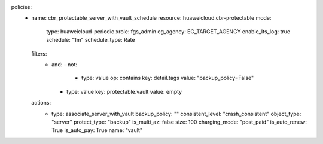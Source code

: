 policies:
  - name: cbr_protectable_server_with_vault_schedule
    resource: huaweicloud.cbr-protectable
    mode:
      type: huaweicloud-periodic
      xrole: fgs_admin
      eg_agency: EG_TARGET_AGENCY
      enable_lts_log: true
      schedule: "1m"
      schedule_type: Rate
    filters:
      - and:
        - not:
          - type: value
            op: contains
            key: detail.tags
            value: "backup_policy=False"
        - type: value
          key: protectable.vault
          value: empty
    actions:
      - type: associate_server_with_vault
        backup_policy: ""
        consistent_level: "crash_consistent"
        object_type: "server"
        protect_type: "backup"
        is_multi_az: false
        size: 100
        charging_mode: "post_paid"
        is_auto_renew: True
        is_auto_pay: True  
        name: "vault"

